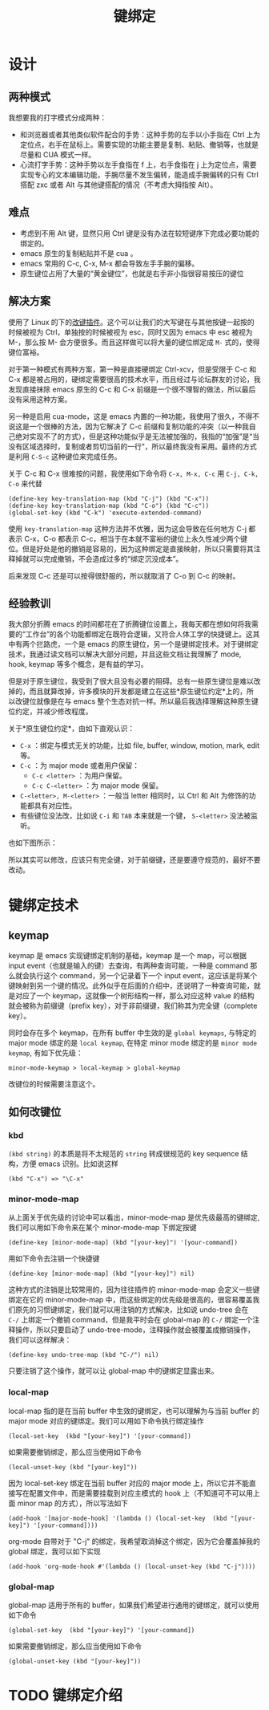 #+TITLE: 键绑定

* 设计
** 两种模式
我想要我的打字模式分成两种：

+ 和浏览器或者其他类似软件配合的手势：这种手势的左手以小手指在 Ctrl 上为定位点，右手在鼠标上。需要实现的功能主要是复制、粘贴、撤销等，也就是尽量和 CUA 模式一样。
+ 心流打字手势：这种手势以左手食指在 f 上，右手食指在 j 上为定位点，需要实现专心的文本编辑功能，手腕尽量不发生偏转，能造成手腕偏转的只有 Ctrl 搭配 zxc 或者 Alt 与其他键搭配的情况（不考虑大拇指按 Alt）。

** 难点
+ 考虑到不用 Alt 键，显然只用 Ctrl 键是没有办法在较短键序下完成必要功能的绑定的。
+ emacs 原生的复制粘贴并不是 cua 。 
+ emacs 常用的 C-c, C-x, M-x 都会导致左手手腕的偏移。
+ 原生键位占用了大量的“黄金键位”，也就是右手非小指很容易按压的键位

** 解决方案
使用了 Linux 的下的[[https://gitlab.com/interception/linux/plugins/caps2esc][改键插件]]。这个可以让我们的大写键在与其他按键一起按的时候被视为 Ctrl，单独按的时候被视为 esc，同时又因为 emacs 中 esc 被视为 M-，那么按 M- 会方便很多。而且这样做可以将大量的键位绑定成 ~M-~ 式的，使得键位富裕。

对于第一种模式有两种方案，第一种是直接硬绑定 Ctrl-xcv，但是受限于 C-c 和 C-x 都是被占用的，硬绑定需要很高的技术水平，而且经过与论坛群友的讨论，我发现直接抹除 emacs 原生的 C-c 和 C-x 前缀是一个很不理智的做法，所以最后没有采用这种方案。

另一种是启用 cua-mode，这是 emacs 内置的一种功能，我使用了很久，不得不说这是一个很棒的方法，因为它解决了 C-c 前缀和复制功能的冲突（以一种我自己绝对实现不了的方式），但是这种功能似乎是无法被加强的，我指的“加强”是“当没有区域选择时，复制或者剪切当前的一行”，所以最终我没有采用。最终的方式是利用 ~C-S-c~ 这种键位来完成任务。

关于 C-c 和 C-x 很难按的问题，我使用如下命令将 ~C-x, M-x, C-c~ 用 ~C-j, C-k, C-o~ 来代替

#+BEGIN_SRC elisp
(define-key key-translation-map (kbd "C-j") (kbd "C-x"))
(define-key key-translation-map (kbd "C-o") (kbd "C-c"))
(global-set-key (kbd "C-k") 'execute-extended-command)
#+END_SRC

使用 ~key-translation-map~ 这种方法并不优雅，因为这会导致在任何地方 C-j 都表示 C-x，C-o 都表示 C-c，相当于在本就不富裕的键位上永久性减少两个键位。但是好处是他的撤销是容易的，因为这种绑定是直接映射，所以只需要将其注释掉就可以完成撤销，不会造成过多的“绑定沉没成本”。

后来发现 C-c 还是可以按得很舒服的，所以就取消了 C-o 到 C-c 的映射。

** 经验教训
我大部分折腾 emacs 的时间都花在了折腾键位设置上，我每天都在想如何将我需要的“工作台”的各个功能都绑定在既符合逻辑，又符合人体工学的快捷键上。这其中有两个拦路虎，一个是 emacs 的原生键位，另一个是键绑定技术。对于键绑定技术，我通过读文档可以解决大部分问题，并且这些文档让我理解了 mode, hook, keymap 等多个概念，是有益的学习。

但是对于原生键位，我受到了很大且没有必要的阻碍。总有一些原生键位是难以改掉的，而且就算改掉，许多模块的开发都是建立在这些*原生键位约定*上的，所以改键位就像是在与 emacs 整个生态对抗一样。所以最后我选择理解这种原生键位约定，并减少修改程度。

关于*原生键位约定*，由如下直观认识：

+ ~C-x~ ：绑定与模式无关的功能，比如 file, buffer, window, motion, mark, edit 等。 
+ ~C-c~ ：为 major mode 或者用户保留：
  + ~C-c <letter>~ ：为用户保留。
  + ~C-c C-<letter>~ ：为 major mode 保留。
+ ~C-<letter>, M-<letter>~ ：一般当 letter 相同时，以 Ctrl 和 Alt 为修饰的功能都具有对应性。
+ 有些键位没法改，比如说 ~C-i~ 和 ~TAB~ 本来就是一个键， ~S-<letter>~ 没法被监听。

也如下图所示：

[[./img/key_conv.png]]

所以其实可以修改，应该只有完全键，对于前缀键，还是要遵守规范的，最好不要改动。

* 键绑定技术 
** keymap
keymap 是 emacs 实现键绑定机制的基础，keymap 是一个 map，可以根据 input event（也就是输入的键）去查询，有两种查询可能，一种是 command 那么就会执行这个 command，另一个记录着下一个 input event，这应该是将某个键映射到另一个键的情况。此外似乎在后面的介绍中，还说明了一种查询可能，就是对应了一个 keymap，这就像一个树形结构一样，那么对应这种 value 的结构就会被称为前缀键（prefix key），对于非前缀键，我们称其为完全键（complete key）。

同时会存在多个 keymap，在所有 buffer 中生效的是 ~global keymaps~, 与特定的 major mode 绑定的是 ~local keymap~, 在特定 minor mode 绑定的是 ~minor mode keymap~, 有如下优先级：

#+begin_src
  minor-mode-keymap > local-keymap > global-keymap
#+end_src

改键位的时候需要注意这个。

** 如何改键位
*** kbd
=(kbd string)= 的本质是将不太规范的 =string= 转成很规范的 key sequence 结构，方便 emacs 识别。比如说这样

#+begin_src elisp
  (kbd "C-x") => "\C-x"
#+end_src

*** minor-mode-map
从上面关于优先级的讨论中可以看出，minor-mode-map 是优先级最高的键绑定,我们可以用如下命令来在某个 minor-mode-map 下绑定按键

#+begin_src elisp
  (define-key [minor-mode-map] (kbd "[your-key]") '[your-command])
#+end_src

用如下命令去注销一个快捷键

#+begin_src elisp
  (define-key [minor-mode-map] (kbd "[your-key]") nil)
#+end_src

这种方式的注销是比较常用的，因为往往插件的 minor-mode-map 会定义一些键绑定在它的 minor-mode-map 中，而这些绑定的优先级是很高的，很容易覆盖我们原先的习惯键绑定，我们就可以用注销的方式解决，比如说 undo-tree 会在 ~C-/~ 上绑定一个撤销 command，但是我平时会在 global-map 的 ~C-/~ 绑定一个注释操作，所以只要启动了 undo-tree-mode，注释操作就会被覆盖成撤销操作，我们可以这样解决：

#+begin_src elisp
  (define-key undo-tree-map (kbd "C-/") nil)
#+end_src

只要注销了这个操作，就可以让 global-map 中的键绑定显露出来。

*** local-map
local-map 指的是在当前 buffer 中生效的键绑定，也可以理解为与当前 buffer 的 major mode 对应的键绑定。我们可以用如下命令执行绑定操作

#+begin_src elisp
  (local-set-key  (kbd "[your-key]") '[your-command])
#+end_src

如果需要撤销绑定，那么应当使用如下命令

#+begin_src elisp
  (local-unset-key (kbd "[your-key]"))
#+end_src

因为 local-set-key 绑定在当前 buffer 对应的 major mode 上，所以它并不能直接写在配置文件中，而是需要挂载到对应主模式的 hook 上（不知道可不可以用上面 minor map 的方式），所以写法如下

#+begin_src elisp
  (add-hook '[major-mode-hook] '(lambda () (local-set-key  (kbd "[your-key]") '[your-command])))
#+end_src

org-mode 自带对于 "C-j" 的绑定，我希望取消掉这个绑定，因为它会覆盖掉我的 global 绑定，我可以如下实现
#+begin_src elisp
  (add-hook 'org-mode-hook #'(lambda () (local-unset-key (kbd "C-j"))))
#+end_src

*** global-map
global-map 适用于所有的 buffer，如果我们希望进行通用的键绑定，就可以使用如下命令

#+begin_src elisp
  (global-set-key  (kbd "[your-key]") '[your-command])
#+end_src

如果需要撤销绑定，那么应当使用如下命令

#+begin_src elisp
  (global-unset-key (kbd "[your-key]"))
#+end_src

* TODO 键绑定介绍
